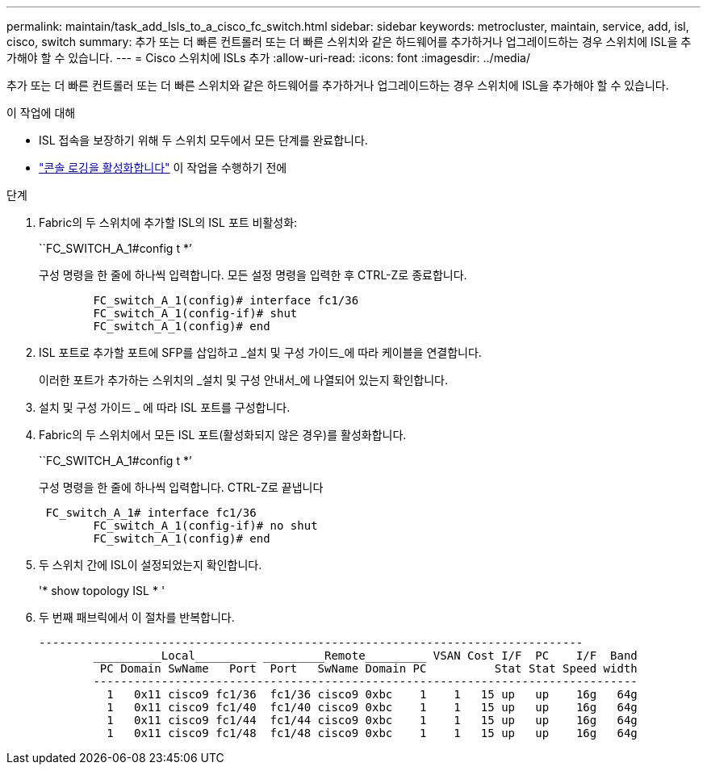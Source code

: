 ---
permalink: maintain/task_add_lsls_to_a_cisco_fc_switch.html 
sidebar: sidebar 
keywords: metrocluster, maintain, service, add, isl, cisco, switch 
summary: 추가 또는 더 빠른 컨트롤러 또는 더 빠른 스위치와 같은 하드웨어를 추가하거나 업그레이드하는 경우 스위치에 ISL을 추가해야 할 수 있습니다. 
---
= Cisco 스위치에 lSLs 추가
:allow-uri-read: 
:icons: font
:imagesdir: ../media/


[role="lead"]
추가 또는 더 빠른 컨트롤러 또는 더 빠른 스위치와 같은 하드웨어를 추가하거나 업그레이드하는 경우 스위치에 ISL을 추가해야 할 수 있습니다.

.이 작업에 대해
* ISL 접속을 보장하기 위해 두 스위치 모두에서 모든 단계를 완료합니다.
* link:enable-console-logging-before-maintenance.html["콘솔 로깅을 활성화합니다"] 이 작업을 수행하기 전에


.단계
. Fabric의 두 스위치에 추가할 ISL의 ISL 포트 비활성화:
+
``FC_SWITCH_A_1#config t *’

+
구성 명령을 한 줄에 하나씩 입력합니다. 모든 설정 명령을 입력한 후 CTRL-Z로 종료합니다.

+
[listing]
----

	FC_switch_A_1(config)# interface fc1/36
	FC_switch_A_1(config-if)# shut
	FC_switch_A_1(config)# end
----
. ISL 포트로 추가할 포트에 SFP를 삽입하고 _설치 및 구성 가이드_에 따라 케이블을 연결합니다.
+
이러한 포트가 추가하는 스위치의 _설치 및 구성 안내서_에 나열되어 있는지 확인합니다.

. 설치 및 구성 가이드 _ 에 따라 ISL 포트를 구성합니다.
. Fabric의 두 스위치에서 모든 ISL 포트(활성화되지 않은 경우)를 활성화합니다.
+
``FC_SWITCH_A_1#config t *’

+
구성 명령을 한 줄에 하나씩 입력합니다. CTRL-Z로 끝냅니다

+
[listing]
----

 FC_switch_A_1# interface fc1/36
	FC_switch_A_1(config-if)# no shut
	FC_switch_A_1(config)# end
----
. 두 스위치 간에 ISL이 설정되었는지 확인합니다.
+
'* show topology ISL * '

. 두 번째 패브릭에서 이 절차를 반복합니다.
+
[listing]
----
--------------------------------------------------------------------------------
	__________Local_________ _________Remote_________ VSAN Cost I/F  PC    I/F  Band
	 PC Domain SwName   Port  Port   SwName Domain PC          Stat Stat Speed width
	--------------------------------------------------------------------------------
	  1   0x11 cisco9 fc1/36  fc1/36 cisco9 0xbc    1    1   15 up   up    16g   64g
	  1   0x11 cisco9 fc1/40  fc1/40 cisco9 0xbc    1    1   15 up   up    16g   64g
	  1   0x11 cisco9 fc1/44  fc1/44 cisco9 0xbc    1    1   15 up   up    16g   64g
	  1   0x11 cisco9 fc1/48  fc1/48 cisco9 0xbc    1    1   15 up   up    16g   64g
----

